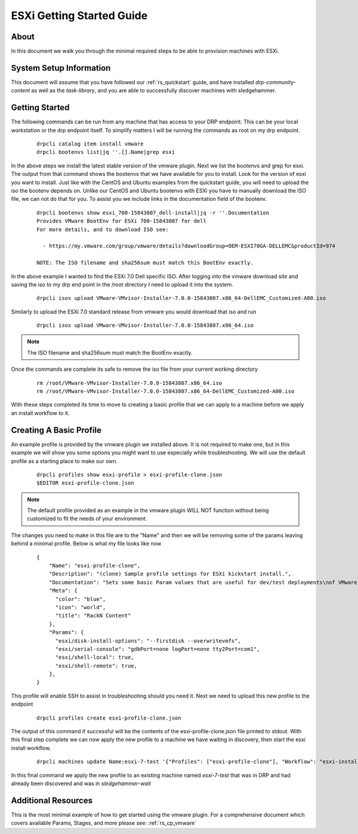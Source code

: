 .. Copyright (c) 2019 RackN Inc.
.. Licensed under the Apache License, Version 2.0 (the "License");
.. Digital Rebar Provision documentation under Digital Rebar master license
.. index::
  pair: Digital Rebar Provision; ESXi Getting Started Guide

.. _rs_esxi_gsg:


ESXi Getting Started Guide
==========================

About
-----
In this document we walk you through the minimal required steps to be able to provision machines with ESXi.


System Setup Information
------------------------

This document will assume that you have followed our :ref:`rs_quickstart` guide, and have installed `drp-community-content` as well as the `task-library`, and you are able to successfully discover machines with sledgehammer.


Getting Started
---------------
The following commands can be run from any machine that has access to your DRP endpoint. This can be your local workstation or the drp endpoint itself. To simplify matters I will be running the commands as root on my drp endpoint.

  ::

    drpcli catalog item install vmware
    drpcli bootenvs list|jq ''.[].Name|grep esxi

In the above steps we install the latest stable version of the vmware plugin. Next we list the bootenvs and grep for esxi. The output from that command shows the bootenvs that we have available
for you to install. Look for the version of esxi you want to install. Just like with the CentOS and Ubuntu examples from the quickstart guide, you will need to upload the iso the bootenv depends on. Unlike
our CentOS and Ubuntu bootenvs with ESXi you have to manually download the ISO file, we can not do that for you. To assist you we include links in the documentation field of the bootenv.

  ::

    drpcli bootenvs show esxi_700-15843807_dell-install|jq -r ''.Documentation
    Provides VMware BootEnv for ESXi 700-15843807 for dell
    For more details, and to download ISO see:

      - https://my.vmware.com/group/vmware/details?downloadGroup=OEM-ESXI70GA-DELLEMC&productId=974

    NOTE: The ISO filename and sha256sum must match this BootEnv exactly.


In the above example I wanted to find the ESXi 7.0 Dell specific ISO. After logging into the vmware download site and saving the iso to my drp end point in the /root directory I need to upload it into the system.

  ::

    drpcli isos upload VMware-VMvisor-Installer-7.0.0-15843807.x86_64-DellEMC_Customized-A00.iso

Similarly to upload the ESXi 7.0 standard release from vmware you would download that iso and run

  ::

    drpcli isos upload VMware-VMvisor-Installer-7.0.0-15843807.x86_64.iso

.. note:: The ISO filename and sha256sum must match the BootEnv exactly.

Once the commands are complete its safe to remove the iso file from your current working directory

  ::

    rm /root/VMware-VMvisor-Installer-7.0.0-15843807.x86_64.iso
    rm /root/VMware-VMvisor-Installer-7.0.0-15843807.x86_64-DellEMC_Customized-A00.iso

With these steps completed its time to move to creating a basic profile that we can apply to a machine before we apply an install workflow to it.

Creating A Basic Profile
------------------------

An example profile is provided by the vmware plugin we installed above. It is not required to make one, but in this example we will show you some options
you might want to use especially while troubleshooting. We will use the default profile as a starting place to make our own.

  ::

    drpcli profiles show esxi-profile > esxi-profile-clone.json
    $EDITOR esxi-profile-clone.json

.. note:: The default profile provided as an example in the vmware plugin WILL NOT function without being customized to fit the needs of your environment.

The changes you need to make in this file are to the "Name" and then we will be removing some of the params leaving behind a minimal profile. Below is what my file looks like now

  ::

      {
          "Name": "esxi-profile-clone",
          "Description": "(clone) Sample profile settings for ESXi kickstart install.",
          "Documentation": "Sets some basic Param values that are useful for dev/test deployments\nof VMware vSphere ESXi hypervisors.  Generally speaking these aren't\ngood to set for production systems.\n\nThis profile is intended to be cloned and applied to a Machine(s) for\nsubsequent use.  You can then remove/modify the values appropriate to\nyour use case, after you nave cloned it.\n",
          "Meta": {
            "color": "blue",
            "icon": "world",
            "title": "RackN Content"
          },
          "Params": {
            "esxi/disk-install-options": "--firstdisk --overwritevmfs",
            "esxi/serial-console": "gdbPort=none logPort=none tty2Port=com1",
            "esxi/shell-local": true,
            "esxi/shell-remote": true,
          },
      }

This profile will enable SSH to assist in troubleshooting should you need it. Next we need to upload this new profile to the endpoint

  ::

    drpcli profiles create esxi-profile-clone.json

The output of this command if successful will be the contents
of the esxi-profile-clone.json file printed to stdout. With this
final step complete we can now apply the new profile to a machine
we have waiting in discovery, then start the esxi install workflow.

  ::

    drpcli machines update Name:esxi-7-test '{"Profiles": ["esxi-profile-clone"], "Workflow": "esxi-install"}'

In this final command we apply the new profile to an existing machine named `esxi-7-test` that was in DRP and had already been discovered and was in `sledgehammer-wait`

Additional Resources
--------------------

This is the most minimal example of how to get started using the vmware plugin. For a comprehensive document which covers available Params, Stages, and more please see: :ref:`rs_cp_vmware`
